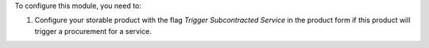 To configure this module, you need to:

#. Configure your storable product with the flag *Trigger Subcontracted Service*
   in the product form if this product will trigger a procurement for a service.

